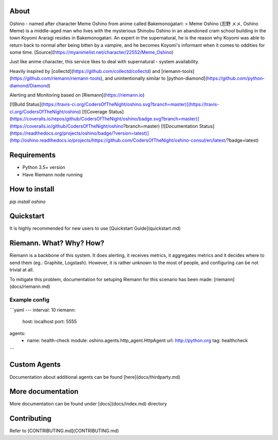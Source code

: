 About
=====
Oshino - named after character Meme Oshino from anime called Bakemonogatari:
> Meme Oshino (忍野 メメ, Oshino Meme) is a middle-aged man who lives with the mysterious Shinobu Oshino in an abandoned cram school building in the town Koyomi Araragi resides in Bakemonogatari. An expert in the supernatural, he is the reason why Koyomi was able to return back to normal after being bitten by a vampire, and he becomes Koyomi's informant when it comes to oddities for some time.
[Source](https://myanimelist.net/character/22552/Meme_Oshino)

Just like anime character, this service likes to deal with supernatural - system availability.

Heavily inspired by [collectd](https://github.com/collectd/collectd) and
[riemann-tools](https://github.com/riemann/riemann-tools), and unintentionally similar to [python-diamond](https://github.com/python-diamond/Diamond)

Alerting and Monitoring based on [Riemann](https://riemann.io)


[![Build Status](https://travis-ci.org/CodersOfTheNight/oshino.svg?branch=master)](https://travis-ci.org/CodersOfTheNight/oshino)
[![Coverage Status](https://coveralls.io/repos/github/CodersOfTheNight/oshino/badge.svg?branch=master)](https://coveralls.io/github/CodersOfTheNight/oshino?branch=master)
[![Documentation Status](https://readthedocs.org/projects/oshino/badge/?version=latest)](http://oshino.readthedocs.io/projects/https://github.com/CodersOfTheNight/oshino-consul/en/latest/?badge=latest)


Requirements
============
- Python 3.5+ version
- Have Riemann node running

How to install
==============
`pip install oshino`

Quickstart
==========
It is highly recommended for new users to use [Quickstart Guide](quickstart.md)


Riemann. What? Why? How?
=========================
Riemann is a backbone of this system. It does alerting, it receives metrics, it aggregates metrics and it decides where to send them (eg.: Graphite, Logstash).
However, it is rather unknown to the most of people, and configuring can be not trivial at all. 

To mitigate this problem, documentation for setuping Riemann for this scenario has been made:
[riemann](docs/riemann.md)

Example config
--------------
```yaml
---
interval: 10
riemann:
  host: localhost
  port: 5555
agents:
  - name: health-check
    module: oshino.agents.http_agent.HttpAgent
    url: http://python.org
    tag: healthcheck
```

Custom Agents
===============
Documentation about additional agents can be found [here](docs/thirdparty.md)

More documentation
==================
More documentation can be found under [docs](docs/index.md) directory

Contributing
============
Refer to [CONTRIBUTING.md](CONTRIBUTING.md)


